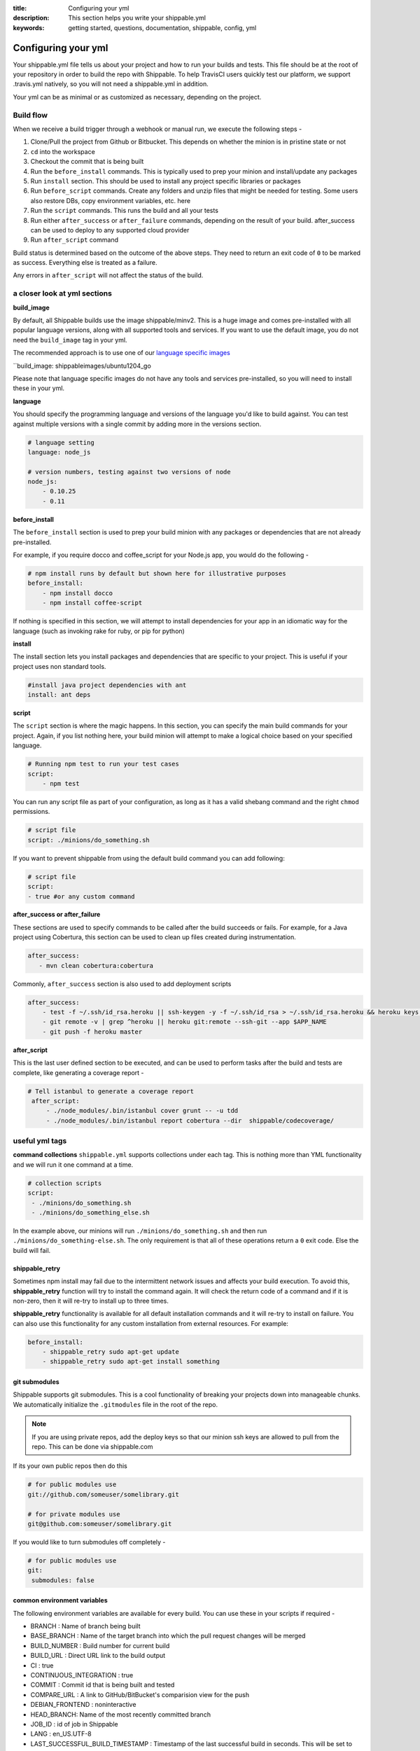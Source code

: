 :title: Configuring your yml 
:description: This section helps you write your shippable.yml
:keywords: getting started, questions, documentation, shippable, config, yml

.. _ymlconfig:

Configuring your yml
====================

Your shippable.yml file tells us about your project and how to run your builds and tests. This file should be at the root of your repository in order to build the repo with Shippable. To help TravisCI users quickly test our platform, we support .travis.yml natively, so you will not need a shippable.yml in addition. 

Your yml can be as minimal or as customized as necessary, depending on the project.

Build flow
----------
When we receive a build trigger through a webhook or manual run, we execute the following steps - 

1. Clone/Pull the project from Github or Bitbucket. This depends on whether the minion is in pristine state or not
2. ``cd`` into the workspace
3. Checkout the commit that is being built
4. Run the ``before_install`` commands. This is typically used to prep your minion and install/update any packages
5. Run ``install`` section. This should be used to install any project specific libraries or packages
6. Run ``before_script`` commands. Create any folders and unzip files that might be needed for testing. Some users also restore DBs, copy environment variables, etc. here
7. Run the ``script`` commands. This runs the build and all your tests
8. Run either ``after_success`` or ``after_failure`` commands, depending on the result of your build. after_success can be used to deploy to any supported cloud provider
9. Run ``after_script`` command


Build status is determined based on the outcome of the above steps. They need to return an exit code of ``0`` to be marked as success. Everything else is treated as a failure.

Any errors in ``after_script`` will not affect the status of the build.

a closer look at yml sections
-----------------------------

**build_image**

By default, all Shippable builds use the image shippable/minv2. This is a huge image and comes pre-installed with all popular language versions, along with all supported tools and services.  If you want to use the default image, you do not need the ``build_image`` tag in your yml.

The recommended approach is to use one of our `language specific images <http://docs.shippable.com/en/latest/custom_images.html#language-specific-images>`_ 

``build_image: shippableimages/ubuntu1204_go

Please note that language specific images do not have any tools and services pre-installed, so you will need to install these in your yml.

**language**

You should specify the programming language and versions of the language you'd like to build against. You can test against multiple versions with a single commit by adding more in the versions section. 

.. code-block:: python
        
    # language setting
    language: node_js

    # version numbers, testing against two versions of node
    node_js:
        - 0.10.25
        - 0.11

**before_install**

The ``before_install`` section is used to prep your build minion with any packages or dependencies that are not already pre-installed. 

For example, if you require docco and coffee_script for your Node.js app, you would do the following -

.. code-block:: python

    # npm install runs by default but shown here for illustrative purposes
    before_install: 
        - npm install docco
        - npm install coffee-script


If nothing is specified in this section, we will attempt to install dependencies for your app in an idiomatic way for the language (such as invoking rake for ruby, or pip for python)

**install**

The install section lets you install packages and dependencies that are specific to your project. This is useful if your project uses non standard tools. 

.. code-block:: python

    #install java project dependencies with ant
    install: ant deps

**script**

The ``script`` section is where the magic happens. In this section, you can specify the main build commands for your project.
Again, if you list nothing here, your build minion will attempt to make a logical choice based on your specified language.

.. code-block:: python

    # Running npm test to run your test cases
    script: 
        - npm test

You can run any script file as part of your configuration, as long as it has a valid shebang command and the right ``chmod`` permissions. 

.. code-block:: python
        
        # script file 
        script: ./minions/do_something.sh 


If you want to prevent shippable from using the default build command you can add following:

.. code-block:: python
        
        # script file 
        script: 
        - true #or any custom command

**after_success or after_failure**

These sections are used to specify commands to be called after the build succeeds or fails. 
For example, for a Java project using Cobertura, this section can be used to clean up files created during instrumentation. 

.. code-block:: python

   after_success:
      - mvn clean cobertura:cobertura

Commonly, ``after_success`` section is also used to add deployment scripts 

.. code-block:: python

    after_success:
        - test -f ~/.ssh/id_rsa.heroku || ssh-keygen -y -f ~/.ssh/id_rsa > ~/.ssh/id_rsa.heroku && heroku keys:add ~/.ssh/id_rsa.heroku
        - git remote -v | grep ^heroku || heroku git:remote --ssh-git --app $APP_NAME
        - git push -f heroku master

**after_script**

This is the last user defined section to be executed, and can be used to perform tasks after the build and tests are complete, like generating a coverage report -

.. code-block:: python

   # Tell istanbul to generate a coverage report
    after_script:
        - ./node_modules/.bin/istanbul cover grunt -- -u tdd
        - ./node_modules/.bin/istanbul report cobertura --dir  shippable/codecoverage/

useful yml tags
---------------

**command collections**
``shippable.yml`` supports collections under each tag. This is nothing more than YML functionality and we will run it one command at a time.

.. code-block:: python
        
  # collection scripts 
  script: 
   - ./minions/do_something.sh 
   - ./minions/do_something_else.sh 

In the example above, our minions will run ``./minions/do_something.sh`` and then run ``./minions/do_something-else.sh``. The only requirement is that all of these operations return a ``0`` exit code. Else the build will fail.

shippable_retry
.................

Sometimes npm install may fail due to the intermittent network issues and affects your build execution. To avoid this, **shippable_retry** function will try to install the command again. It will check the return code of a command and if it is non-zero, then it will re-try to install up to three times.

**shippable_retry** functionality is available for all default installation commands and it will re-try to install on failure. You can also use this functionality for any custom installation from external resources. For example:

.. code-block:: python
  
    before_install:
        - shippable_retry sudo apt-get update
        - shippable_retry sudo apt-get install something




git submodules
..............
Shippable supports git submodules. This is a cool functionality of breaking your projects down into manageable chunks. We automatically initialize the ``.gitmodules`` file in the root of the repo. 

.. note::

  If you are using private repos, add the deploy keys so that our minion ssh keys are allowed to pull from the repo. This can be done via shippable.com

If its your own public repos then do this

.. code-block:: python
        
  # for public modules use
  git://github.com/someuser/somelibrary.git

  # for private modules use
  git@github.com:someuser/somelibrary.git

If you would like to turn submodules off completely -

.. code-block:: python
        
  # for public modules use
  git:
   submodules: false


  
common environment variables
.............................

The following environment variables are available for every build. You can use these in your scripts if required -

- BRANCH : Name of branch being built

- BASE_BRANCH : Name of the target branch into which the pull request changes will be merged 

- BUILD_NUMBER : Build number for current build

- BUILD_URL : Direct URL link to the build output

- CI : true

- CONTINUOUS_INTEGRATION : true  

- COMMIT : Commit id that is being built and tested

- COMPARE_URL : A link to GitHub/BitBucket's comparision view for the push
 
- DEBIAN_FRONTEND : noninteractive

- HEAD_BRANCH: Name of the most recently committed branch

- JOB_ID : id of job in Shippable

- LANG : en_US.UTF-8

- LAST_SUCCESSFUL_BUILD_TIMESTAMP : Timestamp of the last successful build in seconds. This will be set to **false** for the first build or for the build with no prior successful builds 

- LC_ALL : en_US.UTF-8

- LC_CTYPE : en_US.UTF-8

- MERB_ENV : test

- PATH : $HOME/bin:$PATH

- PULL_REQUEST : Pull request number if the job is a pull request. If not, this will be set to **false**

- RACK_ENV : test

- RAILS_ENV : test

- REPO_NAME : Name of the repository currently being built

- REPOSITORY_URL : URL of your Github or Bitbucket repository

- SERVICE_SKIP : false

- SHIPPABLE : true

- SHIPPABLE_ARCHIVE : true

- SHIPPABLE_BUILD_ID : id of build in Shippable 

- SHIPPABLE_MYSQL_BINARY : "/usr/bin/mysqld_safe"

- SHIPPABLE_MYSQL_CMD : "$SHIPPABLE_MYSQL_BINARY"

- SHIPPABLE_POSTGRES_VERSION : "9.2"

- SHIPPABLE_POSTGRES_BINARY : "/usr/lib/postgresql/$SHIPPABLE_POSTGRES_VERSION/bin/postgres" 

- SHIPPABLE_POSTGRES_CMD : "sudo -u postgres $SHIPPABLE_POSTGRES_BINARY -c \"config_file=/etc/postgresql/$SHIPPABLE_POSTGRES_VERSION/main/postgresql.conf\""

- SHIPPABLE_VE_DIR : "$HOME/build_ve/python/2.7"

- USER : shippable


user specified environment variables
.....................................

You can set your own environment variables in the yml. Every statement of this command will trigger a separate build with that specific version of the environment variables. 

.. code-block:: python
        
  # environment variable
  env:
   - FOO=foo BAR=bar
   - FOO=bar BAR=foo


.. note::

  Env variables can create an exponential number of builds when combined with ``jdk`` & ``rvm , node_js etc.`` i.e. it is multiplicative

In this setting **4 individual builds** are triggered in a build group

.. code-block:: python
        
  # npm builds
  node_js:
    - 0.10.24
    - 0.8.14
  env:
    - FOO=foo BAR=bar
    - FOO=bar BAR=foo

.. _secure_env_variables:

Secure environment variables
.............................

Shippable allows you to encrypt the environment variable definitions and keep your configurations private using **secure** tag. Go to the org dashboard  or individual dashboard page from where you have enabled your project and click on **ENCRYPT ENV VARIABLE** button on the top right corner of the page. Enter the env variable and its value in the text box as shown below. 

.. code-block:: python

    name=abc

Click on the encrypt button and copy the encrypted output string and add it to your yml file as shown below:


.. code-block:: python
   
   env:
     secure: <encrypted output>


To encrypt multiple environment variables and use them as part of a single build, enter the environment variable definitions in the text box as shown below 

.. code-block:: python

  name1="abc" name2="xyz"    

This will give you a single encrypted output that you can embed in your yml file.


You can also combine encrypted output and clear text environments using **global** tag. 

.. code-block:: python
 
   env:
     global:
       - FOO="bar"
       - secure: <encrypted output>


To encrypt multiple environment variables separately, configure your yml file as shown below: 

.. code-block:: python
  
  env:
    global:
      #encrypted output of first env variable
      - secure: <encrypted output> 
      #encrypted output of second env variable
      - secure: <encrypted output>
    matrix:
      #encrypted output of third env variable
      - secure: <encrypted output>

.. note::

   Due to the security risk of exposing your secure variables, we do not decrypt secure variables for pull request from the forks of public projects. Secure variable decryption is limited to the pull request triggered from the branches on the same repository. And the decrypted secured variables are also not displayed in the script tab for security reasons. 	



include & exclude branches
..........................

By default, Shippable builds all branches for enabled repositories as long as they have a shippable.yml at the root. 

You can change this build only specific branches using the include and exclude sections in your yml. The specific branch that is being included or excluded needs to have this configuration, and not just the master branch. 

This is because Shippable works as follows - we get a webhook for an enabled repository letting us know something has changed in a specific branch. We read the shippable.yml from that branch and then trigger a build based on that. So if your shippable.yml in the develop branch does not contain the exclude section, we will trigger a build irrespective of what's in the yml in master branch.

Here is a sample of the include/exclude config - 

.. code-block:: python

  # exclude
  branches:
    except:
      - test1
      - experiment2

  # include
  branches:
    only:
      - stage
      - prod


build matrix
............

This is another powerful feature that Shippable has to offer. You can trigger multiple different test passes for a single code push. You might want to test against different versions of ruby, or different aspect ratios for your Selenium tests or best yet, just different jdk versions. You can do it all with Shippable's matrix build mechanism.

.. code-block:: python

  rvm:
    - 1.8.7 # (current default)
    - 1.9.2
    - 1.9.3
    - rbx
    - jruby
    - ruby-head
    - ree
  gemfile:
    - gemfiles/Gemfile.rails-2.3.x
    - gemfiles/Gemfile.rails-3.0.x
    - gemfiles/Gemfile.rails-3.1.x
    - gemfiles/Gemfile.rails-edge
  env:
    - ISOLATED=true
    - ISOLATED=false

The above example will fire 36 different builds for each push. Whoa! Need more minions?
 

**exclude**

It is also possible to exclude a specific version using exclude tag. Configure your yml file as shown below to exclude a specific version.

.. code-block:: python

   matrix:
     exclude:
       - rvm: 1.9.2
        


**include**

You can also configure your yml file to include entries into the matrix with include tag.

.. code-block:: python

   matrix:
     include:
       - rvm: 2.0.0
         gemfile: gemfiles/Gemfile.rails-3.0.x
         env: ISOLATED=false


**allow-failures**

Allowed failures are items in your build matrix that are allowed to fail without causing the entire build to be shown as failed. You can define allowed failures in the build matrix as follows:

.. code-block:: python

  matrix:
    allow_failures:
      - rvm: 1.9.3



